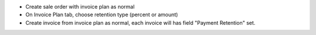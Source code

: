 * Create sale order with invoice plan as normal
* On Invoice Plan tab, choose retention type (percent or amount)
* Create invoice from invoice plan as normal, each invoice will has field "Payment Retention" set.
